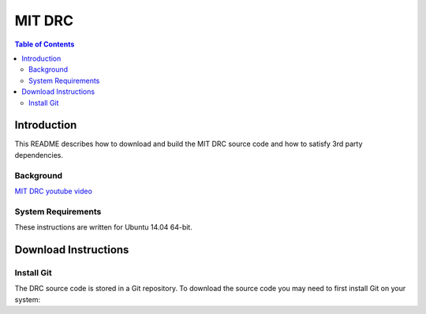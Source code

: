=======
MIT DRC
=======

.. contents:: Table of Contents

Introduction
============

This README describes how to download and build the MIT DRC source code
and how to satisfy 3rd party dependencies.


Background
----------

.. image:: http://img.youtube.com/vi/FiH4pId-zFM/0.jpg
   :target: https://www.youtube.com/watch?v=FiH4pId-zFM

`MIT DRC youtube video <https://www.youtube.com/watch?v=FiH4pId-zFM>`_


System Requirements
-------------------

These instructions are written for Ubuntu 14.04 64-bit.


Download Instructions
=====================

Install Git
-----------

The DRC source code is stored in a Git repository. To download the
source code you may need to first install Git on your system:
